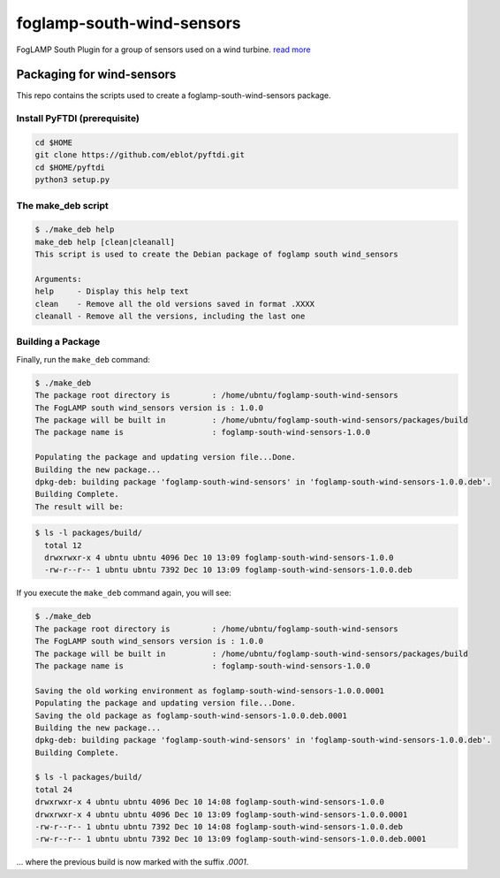 ==========================
foglamp-south-wind-sensors
==========================

FogLAMP South Plugin for a group of sensors used on a wind turbine. `read more <https://github.com/oshadmon/foglamp-south-wind-sensors/blob/master/python/foglamp/plugins/south/wind_sensors>`_ 


**************************
Packaging for wind-sensors
**************************

This repo contains the scripts used to create a foglamp-south-wind-sensors package. 

Install PyFTDI (prerequisite) 
=============================
.. code-block:: console

  cd $HOME
  git clone https://github.com/eblot/pyftdi.git
  cd $HOME/pyftdi 
  python3 setup.py

The make_deb script
===================

.. code-block:: console

  $ ./make_deb help
  make_deb help [clean|cleanall]
  This script is used to create the Debian package of foglamp south wind_sensors

  Arguments:
  help     - Display this help text
  clean    - Remove all the old versions saved in format .XXXX
  cleanall - Remove all the versions, including the last one
 


Building a Package
==================

Finally, run the ``make_deb`` command:


.. code-block:: console

    $ ./make_deb
    The package root directory is         : /home/ubntu/foglamp-south-wind-sensors
    The FogLAMP south wind_sensors version is : 1.0.0
    The package will be built in          : /home/ubntu/foglamp-south-wind-sensors/packages/build
    The package name is                   : foglamp-south-wind-sensors-1.0.0

    Populating the package and updating version file...Done.
    Building the new package...
    dpkg-deb: building package 'foglamp-south-wind-sensors' in 'foglamp-south-wind-sensors-1.0.0.deb'.
    Building Complete.
    The result will be:

.. code-block:: console

  $ ls -l packages/build/
    total 12
    drwxrwxr-x 4 ubntu ubntu 4096 Dec 10 13:09 foglamp-south-wind-sensors-1.0.0
    -rw-r--r-- 1 ubntu ubntu 7392 Dec 10 13:09 foglamp-south-wind-sensors-1.0.0.deb

If you execute the ``make_deb`` command again, you will see:

.. code-block:: console

    $ ./make_deb
    The package root directory is         : /home/ubntu/foglamp-south-wind-sensors
    The FogLAMP south wind_sensors version is : 1.0.0
    The package will be built in          : /home/ubntu/foglamp-south-wind-sensors/packages/build
    The package name is                   : foglamp-south-wind-sensors-1.0.0

    Saving the old working environment as foglamp-south-wind-sensors-1.0.0.0001
    Populating the package and updating version file...Done.
    Saving the old package as foglamp-south-wind-sensors-1.0.0.deb.0001
    Building the new package...
    dpkg-deb: building package 'foglamp-south-wind-sensors' in 'foglamp-south-wind-sensors-1.0.0.deb'.
    Building Complete.

    $ ls -l packages/build/
    total 24
    drwxrwxr-x 4 ubntu ubntu 4096 Dec 10 14:08 foglamp-south-wind-sensors-1.0.0
    drwxrwxr-x 4 ubntu ubntu 4096 Dec 10 13:09 foglamp-south-wind-sensors-1.0.0.0001
    -rw-r--r-- 1 ubntu ubntu 7392 Dec 10 14:08 foglamp-south-wind-sensors-1.0.0.deb
    -rw-r--r-- 1 ubntu ubntu 7392 Dec 10 13:09 foglamp-south-wind-sensors-1.0.0.deb.0001

... where the previous build is now marked with the suffix *.0001*.

